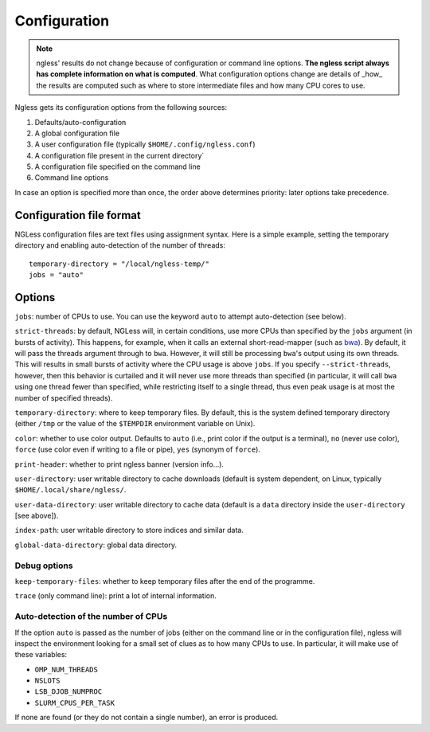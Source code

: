 =============
Configuration
=============

.. note:: ngless' results do not change because of configuration or command
    line options. **The ngless script always has complete information on what
    is computed**. What configuration options change are details of _how_ the
    results are computed such as where to store intermediate files and how many
    CPU cores to use.

Ngless gets its configuration options from the following sources:

1. Defaults/auto-configuration
2. A global configuration file
3. A user configuration file (typically ``$HOME/.config/ngless.conf``)
4. A configuration file present in the current directory`
5. A configuration file specified on the command line
6. Command line options

In case an option is specified more than once, the order above determines
priority: later options take precedence.

Configuration file format
-------------------------

NGLess configuration files are text files using assignment syntax. Here is a
simple example, setting the temporary directory and enabling auto-detection of
the number of threads::

    temporary-directory = "/local/ngless-temp/"
    jobs = "auto"


Options
-------

``jobs``: number of CPUs to use. You can use the keyword ``auto`` to attempt
auto-detection (see below).

``strict-threads``: by default, NGLess will, in certain conditions, use more
CPUs than specified by the ``jobs`` argument (in bursts of activity). This
happens, for example, when it calls an external short-read-mapper (such as `bwa
<http://bio-bwa.sourceforge.net/bwa.shtml>`__). By default, it will pass the
threads argument through to ``bwa``. However, it will still be processing
``bwa``'s output using its own threads. This will results in small bursts of
activity where the CPU usage is above ``jobs``. If you specify
``--strict-threads``, however, then this behavior is curtailed and it will
never use more threads than specified (in particular, it will call ``bwa``
using one thread fewer than specified, while restricting itself to a single
thread, thus even peak usage is at most the number of specified threads).

``temporary-directory``: where to keep temporary files. By default, this is the
system defined temporary directory (either ``/tmp`` or the value of the
``$TEMPDIR`` environment variable on Unix).

``color``: whether to use color output. Defaults to ``auto`` (i.e., print color
if the output is a terminal), ``no`` (never use color), ``force`` (use color even
if writing to a file or pipe), ``yes`` (synonym of ``force``).

``print-header``: whether to print ngless banner (version info...).

``user-directory``: user writable directory to cache downloads (default is
system dependent, on Linux, typically ``$HOME/.local/share/ngless/``.

``user-data-directory``: user writable directory to cache data (default is a
``data`` directory inside the ``user-directory`` [see above]).

``index-path``: user writable directory to store indices and similar data.

``global-data-directory``: global data directory.

Debug options
~~~~~~~~~~~~~

``keep-temporary-files``: whether to keep temporary files after the end of the programme.

``trace`` (only command line): print a lot of internal information.

Auto-detection of the number of CPUs
~~~~~~~~~~~~~~~~~~~~~~~~~~~~~~~~~~~~

If the option ``auto`` is passed as the number of jobs (either on the command
line or in the configuration file), ngless will inspect the environment looking
for a small set of clues as to how many CPUs to use. In particular, it will
make use of these variables:

- ``OMP_NUM_THREADS``
- ``NSLOTS``
- ``LSB_DJOB_NUMPROC``
- ``SLURM_CPUS_PER_TASK``

If none are found (or they do not contain a single number), an error is produced.

